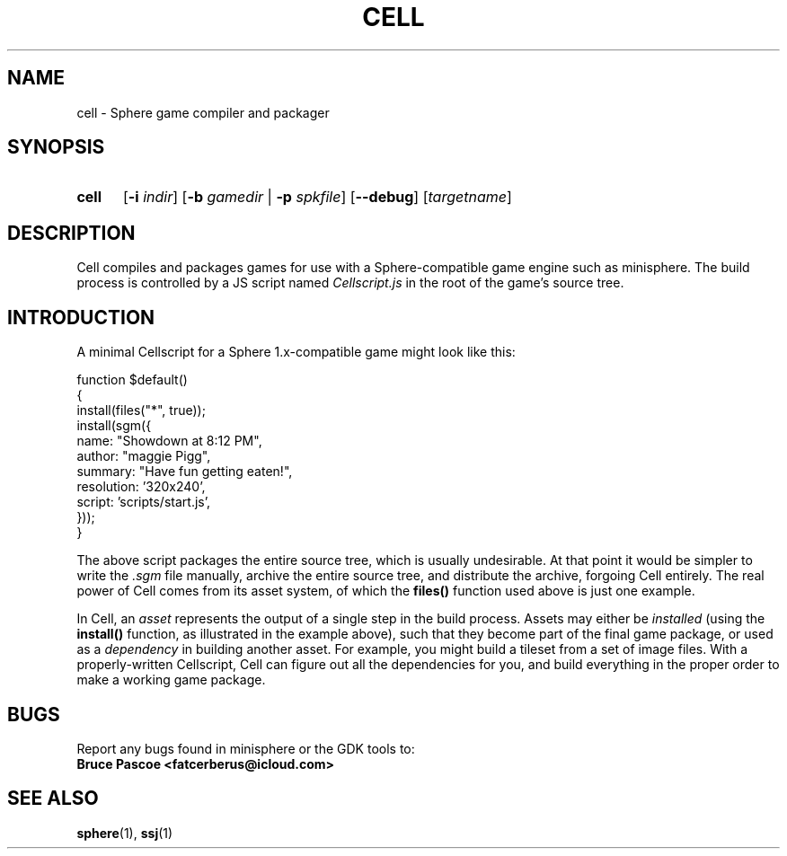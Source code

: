 .TH CELL 1 "2016-02-21" "minisphere-3.0a2" "minisphere Game Development Kit"
.SH NAME
cell \- Sphere game compiler and packager
.SH SYNOPSIS
.nh
.na
.TP 5
.B cell
.RB [ \-i
.IR indir ]
.RB [ \-b
.I gamedir
.RB "| " \-p
.IR spkfile ]
[\fB\-\-debug\fR]
.RI [ targetname ]
.ad
.hy
.SH DESCRIPTION
Cell compiles and packages games for use with a Sphere-compatible game engine such as minisphere.
The build process is controlled by a JS script named
.I Cellscript.js
in the root of the game's source tree.
.SH INTRODUCTION
A minimal Cellscript for a Sphere 1.x-compatible game might look like this:
.P
.RS 0
function $default()
.RS 0
{
.RS 0
    install(files("*", true));
.RS 0
    install(sgm({
.RS 0
        name: "Showdown at 8:12 PM",
.RS 0
        author: "maggie Pigg",
.RS 0
        summary: "Have fun getting eaten!",
.RS 0
        resolution: '320x240',
.RS 0
        script: 'scripts/start.js',
.RS 0
    }));
.RS 0
}
.P
The above script packages the entire source tree, which is usually undesirable.
At that point it would be simpler to write the
.I .sgm
file manually, archive the entire source tree, and distribute the archive, forgoing Cell entirely.
The real power of Cell comes from its asset system, of which the
.B files()
function used above is just one example.
.P
In Cell, an
.I asset
represents the output of a single step in the build process.
Assets may either be
.I installed
(using the
.B install()
function, as illustrated in the example above), such that they become part of the final game package, or
used as a
.I dependency
in building another asset.
For example, you might build a tileset from a set of image files.
With a properly-written Cellscript, Cell can figure out all the dependencies for you, and build everything in the proper order to make a working game package.
.SH BUGS
Report any bugs found in minisphere or the GDK tools to:
.br
.B Bruce Pascoe <fatcerberus@icloud.com>
.SH SEE ALSO
.BR sphere (1),
.BR ssj (1)
